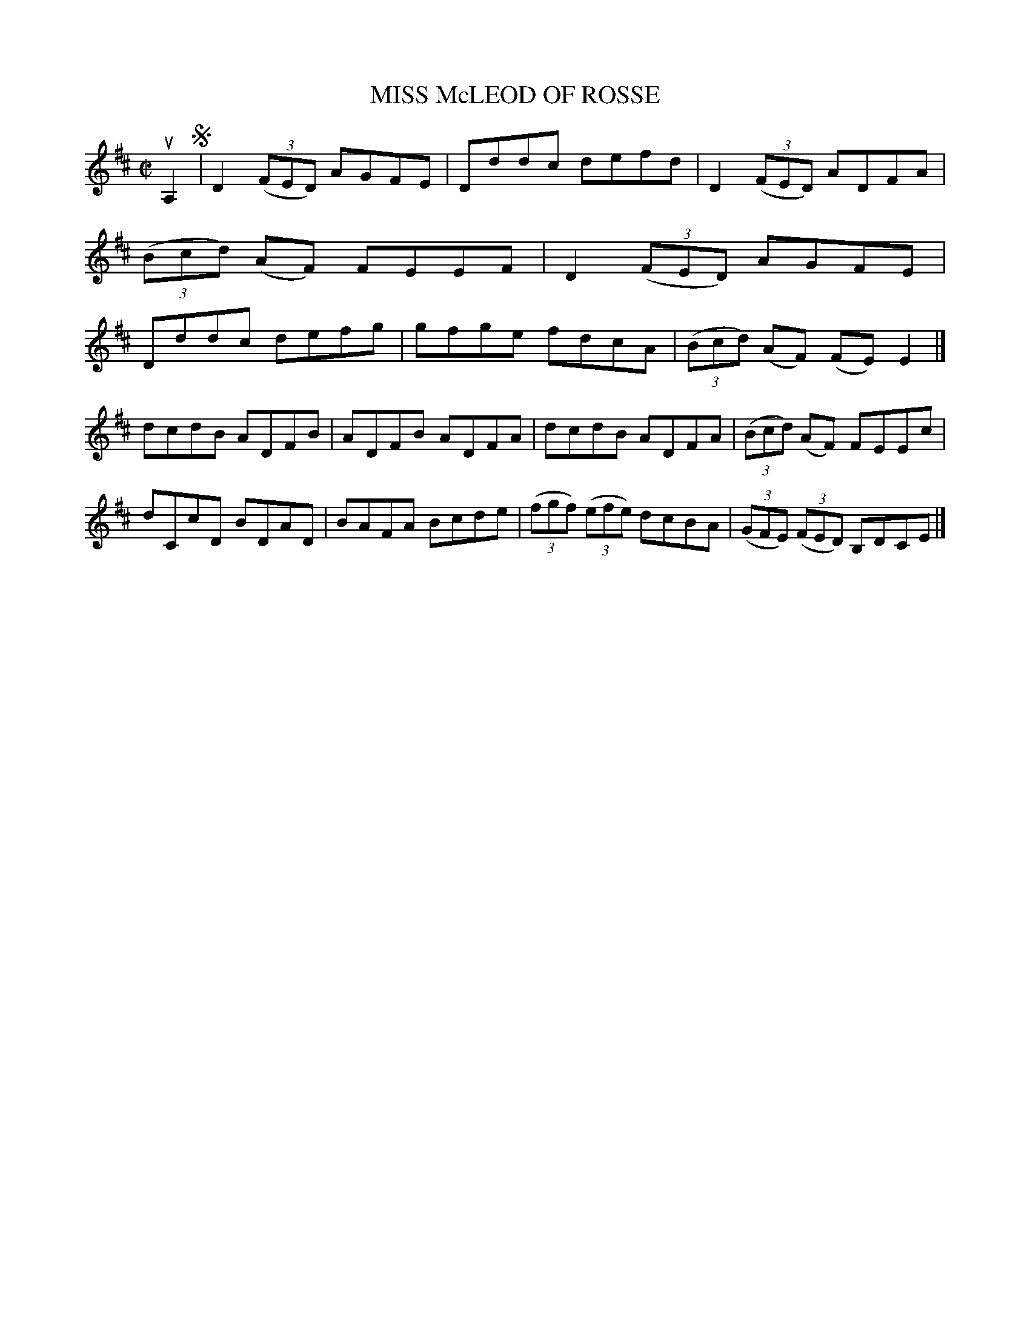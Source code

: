 X: 4061
T: MISS McLEOD OF ROSSE
R: Reel.
%R: reel
B: James Kerr "Merry Melodies" v.4 p.09 #61
Z: 2016 John Chambers <jc:trillian.mit.edu>
M: C|
L: 1/8
K: D
uA,2 !segno!|\
D2 (3(FED) AGFE | Dddc defd |\
D2 (3(FED) ADFA | (3(Bcd) (AF) FEEF |\
D2 (3(FED) AGFE | Dddc defg |\
gfge fdcA | (3(Bcd) (AF) (FE) E2 |]
dcdB ADFB | ADFB ADFA |\
dcdB ADFA | (3(Bcd) (AF) FEEc |\
dCcD BDAD | BAFA Bcde |\
(3(fgf) (3(efe) dcBA | (3(GFE) (3(FED) B,DCE |]

